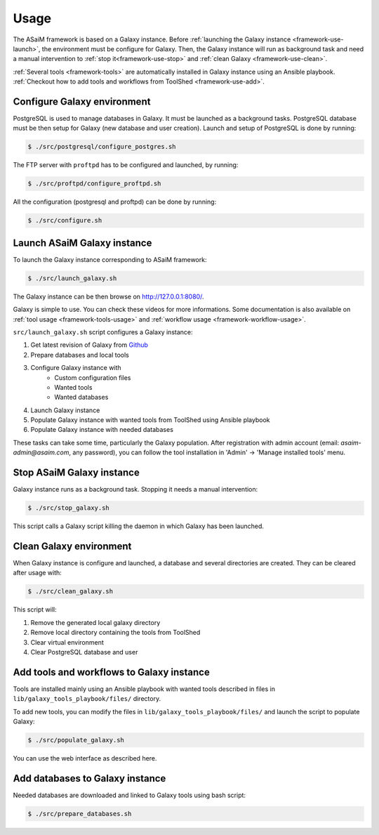 .. _framework-use:

Usage
=====

The ASaiM framework is based on a Galaxy instance. Before :ref:`launching the Galaxy instance <framework-use-launch>`, the environment must be configure for Galaxy. Then, the Galaxy instance will run as background task and need a manual intervention to :ref:`stop it<framework-use-stop>` and :ref:`clean Galaxy <framework-use-clean>`.

:ref:`Several tools <framework-tools>` are automatically installed in Galaxy instance using an Ansible playbook. :ref:`Checkout how to add tools and workflows from ToolShed <framework-use-add>`.

.. _framework-use-configure: 

Configure Galaxy environment
############################

PostgreSQL is used to manage databases in Galaxy. It must be launched as a background tasks. PostgreSQL database must be then setup for Galaxy (new database and user creation).
Launch and setup of PostgreSQL is done by running:

.. code-block:: bash

    $ ./src/postgresql/configure_postgres.sh


The FTP server with ``proftpd`` has to be configured and launched, by running:

.. code-block:: bash

    $ ./src/proftpd/configure_proftpd.sh


All the configuration (postgresql and proftpd) can be done by running:

.. code-block:: bash

    $ ./src/configure.sh

.. _framework-use-launch:

Launch ASaiM Galaxy instance
############################

To launch the Galaxy instance corresponding to ASaiM framework:

.. code-block:: bash

    $ ./src/launch_galaxy.sh

The Galaxy instance can be then browse on `http://127.0.0.1:8080/ <http://127.0.0.1:8080/>`_. 

Galaxy is simple to use. You can check these videos for more informations. Some documentation is also available on :ref:`tool usage <framework-tools-usage>` and :ref:`workflow usage <framework-workflow-usage>`.

``src/launch_galaxy.sh`` script configures a Galaxy instance:

1. Get latest revision of Galaxy from `Github <https://github.com/galaxyproject/galaxy>`_
2. Prepare databases and local tools
3. Configure Galaxy instance with
    - Custom configuration files
    - Wanted tools
    - Wanted databases
4. Launch Galaxy instance
5. Populate Galaxy instance with wanted tools from ToolShed using Ansible playbook
6. Populate Galaxy instance with needed databases

These tasks can take some time, particularly the Galaxy population. After 
registration with admin account (email: `asaim-admin@asaim.com`, any password), you can 
follow the tool installation in 'Admin' -> 'Manage installed tools' menu.

.. _framework-use-stop:

Stop ASaiM Galaxy instance
##########################

Galaxy instance runs as a background task. Stopping it needs a manual intervention:

.. code-block:: bash

    $ ./src/stop_galaxy.sh

This script calls a Galaxy script killing the daemon in which Galaxy has been launched.

.. _framework-use-clean:

Clean Galaxy environment
########################

When Galaxy instance is configure and launched, a database and several directories are created. They can be cleared after usage with:

.. code-block:: bash

    $ ./src/clean_galaxy.sh

This script will:

1. Remove the generated local galaxy directory
2. Remove local directory containing the tools from ToolShed
3. Clear virtual environment
4. Clear PostgreSQL database and user

.. _framework-use-add-tools:

Add tools and workflows to Galaxy instance
##########################################

Tools are installed mainly using an Ansible playbook with wanted tools described in files in ``lib/galaxy_tools_playbook/files/`` directory.

To add new tools, you can modify the files in ``lib/galaxy_tools_playbook/files/`` and launch the script to populate Galaxy:

.. code-block:: bash

    $ ./src/populate_galaxy.sh

You can use the web interface as described here.


.. _framework-use-add-db:

Add databases to Galaxy instance
################################

Needed databases are downloaded and linked to Galaxy tools using bash script:

.. code-block:: bash

    $ ./src/prepare_databases.sh




